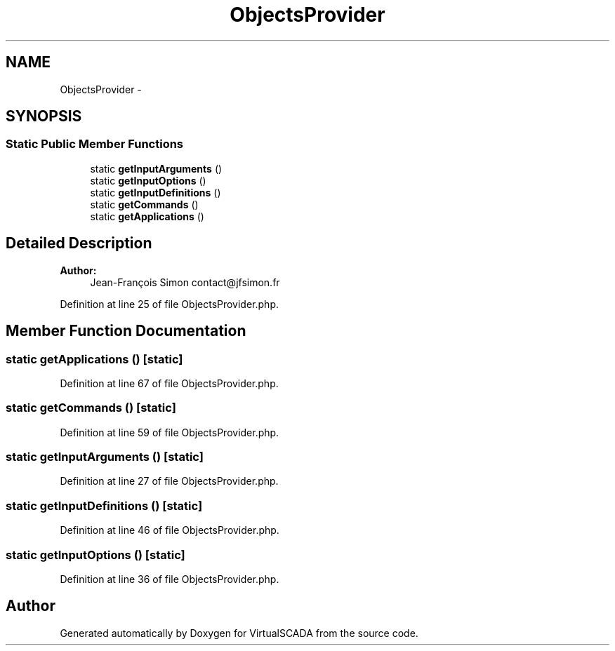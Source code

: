 .TH "ObjectsProvider" 3 "Tue Apr 14 2015" "Version 1.0" "VirtualSCADA" \" -*- nroff -*-
.ad l
.nh
.SH NAME
ObjectsProvider \- 
.SH SYNOPSIS
.br
.PP
.SS "Static Public Member Functions"

.in +1c
.ti -1c
.RI "static \fBgetInputArguments\fP ()"
.br
.ti -1c
.RI "static \fBgetInputOptions\fP ()"
.br
.ti -1c
.RI "static \fBgetInputDefinitions\fP ()"
.br
.ti -1c
.RI "static \fBgetCommands\fP ()"
.br
.ti -1c
.RI "static \fBgetApplications\fP ()"
.br
.in -1c
.SH "Detailed Description"
.PP 

.PP
\fBAuthor:\fP
.RS 4
Jean-François Simon contact@jfsimon.fr 
.RE
.PP

.PP
Definition at line 25 of file ObjectsProvider\&.php\&.
.SH "Member Function Documentation"
.PP 
.SS "static getApplications ()\fC [static]\fP"

.PP
Definition at line 67 of file ObjectsProvider\&.php\&.
.SS "static getCommands ()\fC [static]\fP"

.PP
Definition at line 59 of file ObjectsProvider\&.php\&.
.SS "static getInputArguments ()\fC [static]\fP"

.PP
Definition at line 27 of file ObjectsProvider\&.php\&.
.SS "static getInputDefinitions ()\fC [static]\fP"

.PP
Definition at line 46 of file ObjectsProvider\&.php\&.
.SS "static getInputOptions ()\fC [static]\fP"

.PP
Definition at line 36 of file ObjectsProvider\&.php\&.

.SH "Author"
.PP 
Generated automatically by Doxygen for VirtualSCADA from the source code\&.

